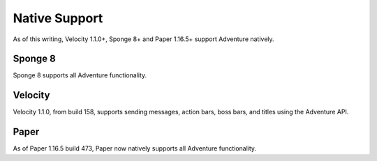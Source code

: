 .. _native-support:

==============
Native Support
==============

As of this writing, Velocity 1.1.0+, Sponge 8+ and Paper 1.16.5+ support Adventure
natively.

Sponge 8
--------

Sponge 8 supports all Adventure functionality.

Velocity
--------

Velocity 1.1.0, from build 158, supports sending messages, action bars, boss bars, and titles
using the Adventure API.

Paper
--------

As of Paper 1.16.5 build 473, Paper now natively supports all Adventure functionality.
